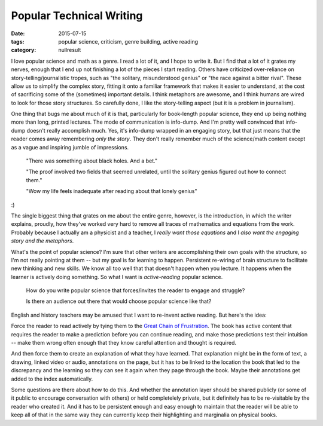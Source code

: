 Popular Technical Writing
#########################

:date: 2015-07-15
:tags: popular science, criticism, genre building, active reading
:category: nullresult


I love popular science  and math as a genre.  I read a lot of it, and I hope to write it.  But I find that a lot of it grates my nerves, enough that I end up not finishing a lot of the pieces I start reading.  Others have criticized over-reliance on story-telling/journalistic tropes, such as "the solitary, misunderstood genius" or "the race against a bitter rival".  These allow us to simplify the complex story, fitting it onto a familiar framework that makes it easier to understand, at the cost of sacrificing some of the (sometimes) important details.  I think metaphors are awesome, and I think humans are wired to look for those story structures.  So carefully done, I like the story-telling aspect (but it is a problem in journalism).

One thing that bugs me about much of it is that, particularly for book-length popular science, they end up being nothing more than long, printed lectures.  The mode of communication is info-dump.  And I'm pretty well convinced that info-dump doesn't really accomplish much.  Yes, it's info-dump wrapped in an engaging story, but that just means that the reader comes away remembering *only the story*.  They don't really remember much of the science/math content except as a vague and inspiring jumble of impressions.  

  "There was something about black holes.  And a bet."

  "The proof involved two fields that seemed unrelated, until the solitary genius figured out how to connect them."

  "Wow my life feels inadequate after reading about that lonely genius"


:)


The single biggest thing that grates on me about the entire genre, however, is the introduction, in which the writer explains, proudly, how they've worked very hard to remove all traces of mathematics and equations from the work.  Probably because I actually am a physicist and a teacher, I *really want those equations* and I *also want the engaging story and the metaphors*.  

What's the point of popular science?  I'm sure that other writers are accomplishing their own goals with the structure, so I'm not really pointing at them -- but my goal is for learning to happen.  Persistent re-wiring of brain structure to facilitate new thinking and new skills.  We know all too well that that doesn't happen when you lecture.  It happens when the learner is actively doing something.  So what I want is *active-reading* popular science.  


  How do you write popular science that forces/invites the reader to engage and struggle? 

  Is there an audience out there that would choose popular science like that?

English and history teachers may be amused that I want to re-invent active reading.  But here's the idea:

Force the reader to read actively by tying them to the `Great Chain of Frustration <the-great-chain-of-frustration.html>`_.  The book has active content that requires the reader to make a prediction before you can continue reading, and make those predictions test their intuition -- make them wrong often enough that they know careful attention and thought is required.

And then force them to create an explanation of what they have learned.  That explanation might be in the form of text, a drawing, linked video or audio, annotations on the page, but it has to be linked to the location the book that led to the discrepancy and the learning so they can see it again when they page through the book.  Maybe their annotations get added to the index automatically.

Some questions are there about how to do this.  And whether the annotation layer should be shared publicly (or some of it public to encourage conversation with others) or held completelely private, but it definitely has to be re-visitable by the reader who created it.  And it has to be persistent  enough and easy enough to maintain that the reader will be able to keep all of that in the same way they can currently keep their highlighting and marginalia on physical books.

